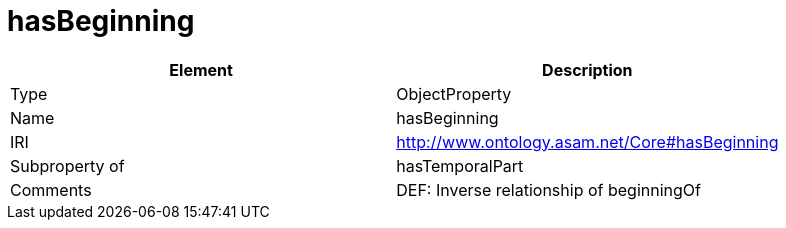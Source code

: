 // This file was created automatically by OpenXCore V 1.0 20210902.
// DO NOT EDIT!

//Include information from owl files

[#hasBeginning]
= hasBeginning

|===
|Element |Description

|Type
|ObjectProperty

|Name
|hasBeginning

|IRI
|http://www.ontology.asam.net/Core#hasBeginning

|Subproperty of
|hasTemporalPart

|Comments
|DEF: Inverse relationship of beginningOf

|===